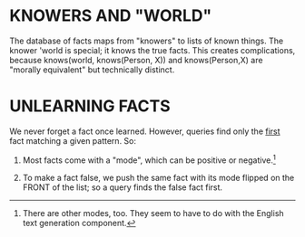 * KNOWERS AND "WORLD"
The database of facts maps from "knowers" to lists of known things. The knower
'world is special; it knows the true facts. This creates complications, because
knows(world, knows(Person, X)) and knows(Person,X) are "morally equivalent" but
technically distinct.

* UNLEARNING FACTS
We never forget a fact once learned. However, queries find only the _first_ fact matching a
given pattern. So:

1. Most facts come with a "mode", which can be positive or negative.[1]

2. To make a fact false, we push the same fact with its mode flipped on the
   FRONT of the list; so a query finds the false fact first.

[1] There are other modes, too. They seem to have to do with the English text
generation component.
